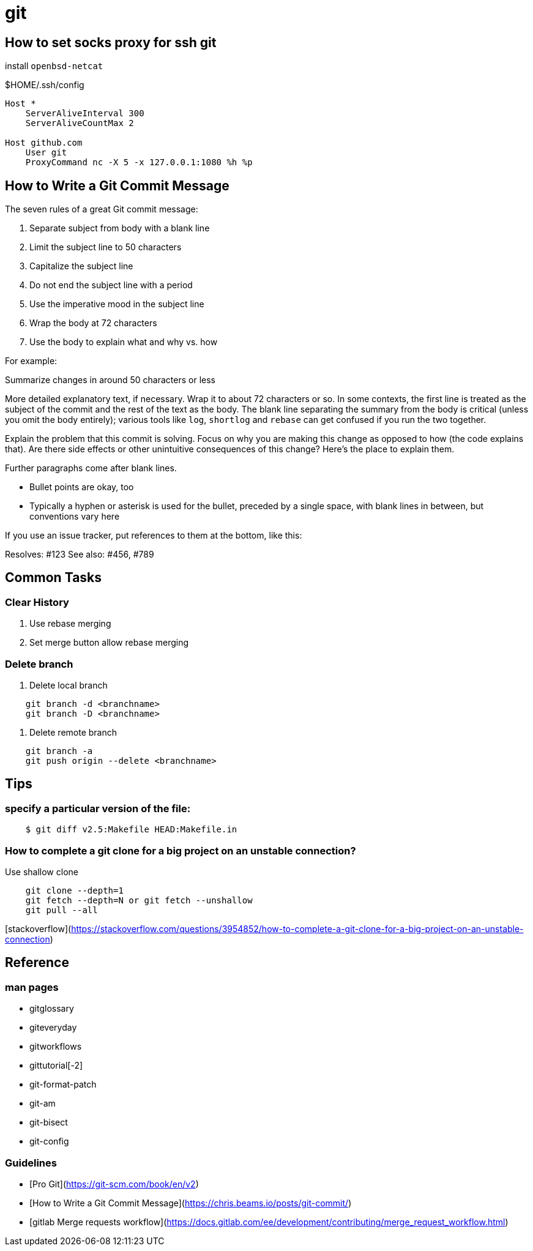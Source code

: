 = git
// refs


== How to set socks proxy for ssh git

install `openbsd-netcat`

.$HOME/.ssh/config
[source]
----
Host *
    ServerAliveInterval 300
    ServerAliveCountMax 2

Host github.com
    User git
    ProxyCommand nc -X 5 -x 127.0.0.1:1080 %h %p
----

== How to Write a Git Commit Message

The seven rules of a great Git commit message:

. Separate subject from body with a blank line
. Limit the subject line to 50 characters
. Capitalize the subject line
. Do not end the subject line with a period
. Use the imperative mood in the subject line
. Wrap the body at 72 characters
. Use the body to explain what and why vs. how

For example:

====
Summarize changes in around 50 characters or less

More detailed explanatory text, if necessary. Wrap it to about 72
characters or so. In some contexts, the first line is treated as the
subject of the commit and the rest of the text as the body. The
blank line separating the summary from the body is critical (unless
you omit the body entirely); various tools like `log`, `shortlog`
and `rebase` can get confused if you run the two together.

Explain the problem that this commit is solving. Focus on why you
are making this change as opposed to how (the code explains that).
Are there side effects or other unintuitive consequences of this
change? Here's the place to explain them.

Further paragraphs come after blank lines.

 - Bullet points are okay, too

 - Typically a hyphen or asterisk is used for the bullet, preceded
   by a single space, with blank lines in between, but conventions
   vary here

If you use an issue tracker, put references to them at the bottom,
like this:

Resolves: #123
See also: #456, #789
====

== Common Tasks

=== Clear History

. Use rebase merging
. Set merge button allow rebase merging

=== Delete branch

. Delete local branch
[source]
----
    git branch -d <branchname>
    git branch -D <branchname>
----

. Delete remote branch
[source]
----
    git branch -a
    git push origin --delete <branchname>
----

== Tips

=== specify a particular version of the file:

[source]
----
    $ git diff v2.5:Makefile HEAD:Makefile.in
----

=== How to complete a git clone for a big project on an unstable connection?

Use shallow clone

[source]
----
    git clone --depth=1
    git fetch --depth=N or git fetch --unshallow
    git pull --all
----

[stackoverflow](https://stackoverflow.com/questions/3954852/how-to-complete-a-git-clone-for-a-big-project-on-an-unstable-connection)

== Reference

=== man pages

* gitglossary
* giteveryday
* gitworkflows
* gittutorial[-2]
* git-format-patch
* git-am
* git-bisect
* git-config

=== Guidelines

* [Pro Git](https://git-scm.com/book/en/v2)
* [How to Write a Git Commit Message](https://chris.beams.io/posts/git-commit/)
* [gitlab Merge requests workflow](https://docs.gitlab.com/ee/development/contributing/merge_request_workflow.html)
